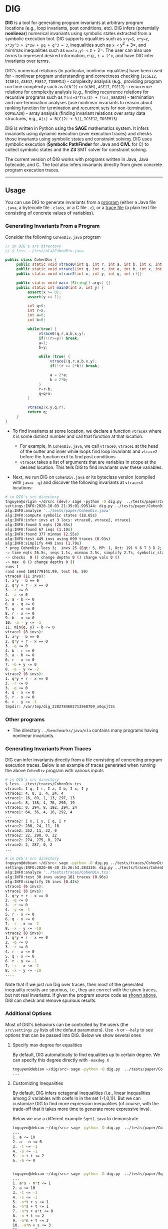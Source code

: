 * DIG
  :PROPERTIES:
  :CUSTOM_ID: dig
  :END:

*DIG* is a tool for generating program invariants at arbitrary program
locations (e.g., loop invariants, post conditions, etc). DIG infers
(potentially *nonlinear*) numerical invariants using symbolic states
extracted from a symbolic execution tool. DIG supports equalities such
as =x+y=5=, =x*y=z=, =x*3y^3 + 2*zw + pq + q^3 = 3=, inequalities such
as =x <= y^2 + 3=, and min/max inequalities such as =max(x,y) <= z + 2=.
The user can also use /terms/ to represent desired information, e.g.,
=t = 2^x=, and have DIG infer invariants over terms.

DIG's numerical relations (in particular, nonlinear equalities) have
been used for - nonlinear program understanding and correctness checking
(=ICSE12=, =ICSE14=, =ASE17=, =FSE17=, =TOSEM13=) - complexity analysis
(e.g., providing program run time complexity such as =O(N^2)= or
=O(NM)=, =ASE17=, =FSE17=) - recurrence relations for complexity
analysis (e.g., finding recurrence relations for recursive programs such
as =T(n)=3*T(n/2) + f(n)=, =SEAD20=) - termination and non-termination
analyses (use nonlinear invariants to reason about ranking function for
termination and recurrent sets for non-termination, =OOPSLA20=) - array
analysis (finding invariant relations over array data structures, e.g.,
=A[i] = B[C[2i + 3]]=, =ICSE12=, =TOSEM13=)

DIG is written in Python using the *SAGE* mathematics system. It infers
invariants using dynamic execution (over execution traces) and checks
those invariants using symbolic states and constraint solving. DIG uses
symbolic execution (*Symbolic PathFinder* for Java and *CIVL* for C) to
collect symbolic states and the *Z3* SMT solver for constraint solving.

The current version of DIG works with programs written in Java, Java
bytecode, and C. The tool also infers invariants direclty from given
concrete program execution traces.

--------------

** Usage
   :PROPERTIES:
   :CUSTOM_ID: usage
   :END:

You can use DIG to generate invariants from a
[[#generating-invariants-from-a-program][program]] (either a Java file
=.java=, a bytecode file =.class=, or a C file =.c=), or a
[[#generating-invariants-from-traces][trace file]] (a plain text file
consisting of concrete values of variables).

*** Generating Invariants From a Program
    :PROPERTIES:
    :CUSTOM_ID: generating-invariants-from-a-program
    :END:

Consider the following =CohenDiv.java= program

#+BEGIN_SRC java
    // in DIG's src directory
    // $ less ../test/nla/CohenDiv.java

    public class CohenDiv {
         public static void vtrace0(int q, int r, int a, int b, int x, int y){}
         public static void vtrace1(int q, int r, int a, int b, int x, int y){}
         public static void vtrace2(int x, int y, int q, int r){}

         public static void main (String[] args) {}
         public static int mainQ(int x, int y) {
              assert(x >= 0);
              assert(y >= 1);

              int q=0;
              int r=x;
              int a=0;
              int b=0;

              while(true) {
                   vtrace0(q,r,a,b,x,y);
                   if(!(r>=y)) break;
                   a=1;
                   b=y;

                   while (true) {
                        vtrace1(q,r,a,b,x,y);
                        if(!(r >= 2*b)) break;

                        a = 2*a;
                        b = 2*b;
                   }
                   r=r-b;
                   q=q+a;
              }

              vtrace2(x,y,q,r);
              return q;
         }
    }
#+END_SRC

- To find invariants at some location, we declare a function =vtraceX=
  where =X= is some distinct number and call that function at that
  location.

  - For example, in =CohenDiv.java=, we call =vtrace0=, =vtrace1= at the
    head of the outter and inner while loops find loop invariants and
    =vtrace2= before the function exit to find post conditions.
  - =vtraceX= takes a list of arguments that are variables in scope at
    the desired location. This tells DIG to find invariants over these
    variables.

- Next, we run DIG on =CohenDiv.java= or its byteclass version (compiled
  with =javac -g=) and discover the following invariants at =vtracesX=
  locations:

#+BEGIN_SRC sh
    # in DIG's src directory
    tnguyen@origin ~/d/src (dev)> sage -python -O dig.py  ../tests/paper/CohenDiv.java -log 3
    settings:INFO:2020-10-03 21:39:01.995144: dig.py ../tests/paper/CohenDiv.java -log 3
    alg:INFO:analyze '../tests/paper/CohenDiv.java'
    alg:INFO:compute symbolic states (18.65s)
    alg:INFO:infer invs at 3 locs: vtrace0, vtrace2, vtrace1
    alg:INFO:found 5 eqts (26.55s)
    alg:INFO:found 67 ieqs (1.10s)
    alg:INFO:found 377 minmax (2.55s)
    alg:INFO:test 449 invs using 699 traces (0.93s)
    alg:INFO:simplify 449 invs (1.79s)
    * prog CohenDiv locs 3;  invs 25 (Eqt: 5, MP: 1, Oct: 19) V 6 T 3 D 2;  NL 5 (2) ;
    -> time eqts 26.5s, ieqs 1.1s, minmax 2.5s, simplify 2.7s, symbolic_states 18.7s, total 51.9s
    -> checks  0 () change depths 0 () change vals 0 ()
    -> max  0 () change depths 0 ()
    runs 1
    rand seed 1601779141.99, test (6, 59)
    vtrace0 (11 invs):
    1. a*y - b == 0
    2. q*y + r - x == 0
    3. -r <= 0
    4. -a <= 0
    5. a - b <= 0
    6. a - q <= 0
    7. q - x <= 0
    8. r - x <= 0
    9. b - x <= 0
    10. -a - y <= -1
    11. min(q, y) - b <= 0
    vtrace1 (8 invs):
    1. a*y - b == 0
    2. q*y + r - x == 0
    3. -q <= 0
    4. b - r <= 0
    5. a - b <= 0
    6. r - x <= 0
    7. -b + y <= 0
    8. -a - y <= -2
    vtrace2 (6 invs):
    1. q*y + r - x == 0
    2. -r <= 0
    3. -q <= 0
    4. q - x <= 0
    5. r - x <= 0
    6. r - y <= -1
    tmpdir: /var/tmp/dig_2282784602713568709_x0qxjt3s
#+END_SRC

*** Other programs
    :PROPERTIES:
    :CUSTOM_ID: other-programs
    :END:

- The directory =../benchmarks/java/nla= contains many programs having
  nonlinear invariants.

*** Generating Invariants From Traces
    :PROPERTIES:
    :CUSTOM_ID: generating-invariants-from-traces
    :END:

DIG can infer invariants directly from a file consisting of concreting
program execution traces. Below is an example of traces generated when
running the above =CohenDiv= program with various inputs

#+BEGIN_SRC sh
    # in DIG's src directory
    $ less ../test/traces/CohenDiv.tcs
    vtrace1: I q, I r, I a, I b, I x, I y
    vtrace1: 4, 8, 1, 4, 24, 4
    vtrace1: 16, 89, 1, 13, 297, 13
    vtrace1: 8, 138, 4, 76, 290, 19
    vtrace1: 0, 294, 8, 192, 294, 24
    vtrace1: 64, 36, 4, 16, 292, 4
    ...
    vtrace2: I x, I y, I q, I r
    vtrace2: 280, 24, 11, 16
    vtrace2: 352, 11, 32, 0
    vtrace2: 22, 298, 0, 22
    vtrace2: 274, 275, 0, 274
    vtrace2: 2, 287, 0, 2
    ...
#+END_SRC

#+BEGIN_SRC sh
    # in DIG's src directory
    tnguyen@debian ~/d/src> sage -python -O dig.py ../tests/traces/CohenDiv.tcs -log 3
    settings:INFO:2020-06-30 15:26:53.384339: dig.py ../tests/traces/CohenDiv.tcs -log 3
    alg:INFO:analyze '../tests/traces/CohenDiv.tcs'
    alg:INFO:test 30 invs using 181 traces (0.96s)
    alg:INFO:simplify 26 invs (0.42s)
    vtrace1 (6 invs):
    vtrace1 (8 invs):
    1. q*y + r - x == 0
    2. -q <= 0
    3. -r <= 0
    4. -y <= -1
    5. r - x <= 0
    6. q - x <= 0
    7. -r - x <= -2
    8. -x - y <= -10
    vtrace2 (8 invs):
    1. q*y + r - x == 0
    2. -q <= 0
    3. -r <= 0
    4. r - x <= 0
    5. q - x <= 0
    6. r - y <= -1
    7. -r - x <= -2
    8. -x - y <= -10
    ....
#+END_SRC

Note that if we just run Dig over traces, then most of the generated
inequality results are spurious, i.e., they are correct with the given
traces, but not real invariants. If given the program source code as
[[#generating-invariants-from-a-program][shown above]], DIG can check
and remove spurious results.

*** Additional Options
    :PROPERTIES:
    :CUSTOM_ID: additional-options
    :END:

Most of DIG's behaviors can be controlled by the users (the
=src\settings.py= lists all the defaut parameters). Use =-h= or =--help=
to see options that can be passed into DIG. Below we show several ones

**** Specify max degree for equalities
     :PROPERTIES:
     :CUSTOM_ID: specify-max-degree-for-equalities
     :END:

By default, DIG automatically to find equalities up to certain degree.
We can specify this degree directly with =-maxdeg X=

#+BEGIN_SRC sh
    tnguyen@debian ~/dig/src> sage -python -O dig.py  ../tests/paper/CohenDiv.java   -log 3 -maxdeg 2 -noieqs  #find equalities up to degree 2 and donot infer inequalities
    ...
#+END_SRC

**** Customizing Inequalities
     :PROPERTIES:
     :CUSTOM_ID: customizing-inequalities
     :END:

By default, DIG infers octagonal inequalities (i.e., linear inequalities
among 2 variables with coefs in in the set {-1,0,1}). But we can
customize DIG to find more expression inequalities (of course, with the
trade-off that it takes more time to generate more expressive invs).

Below we use a different example =Sqrt1.java= to demonstrate

#+BEGIN_SRC sh
    tnguyen@debian ~/dig/src> sage -python -O dig.py  ../tests/paper/CohenDiv.java  -log 3  -noeqts  # for demonstration, only find default, octagonal, ieq's.
    ...
    1. a <= 10
    2. a - n <= 0
    3. -t <= -1
    4. -s <= -1
    5. -n + t <= 2
    6. -a <= 0


    tnguyen@debian ~/dig/src> sage -python -O dig.py  ../tests/paper/Sqrt1.java  -log 4 -noeqts -ideg 2  # find nonlinear octagonal inequalities
    ...
    1. a*s - n*t <= 1
    2. a <= 10
    3. -t <= -1
    4. -s <= -1
    5. -n*t + s <= 1
    6. -n*s + t <= 1
    7. -n*s + a*t <= 0
    8. -n + t <= 2
    9. -a*n + t <= 2
    10. -a*n + s <= 3
    11. -a <= 0

    tnguyen@debian ~/dig/src> timeout 900 sage -python -O dig.py  ../tests/paper/Sqrt1.java  -log 4 -noeqts -icoefs 2  # find linear inequalities with coefs in {2,-1,0,1,2}
    ...
    1. a <= 10
    2. 2*a - n <= 1
    3. -t <= -1
    4. -s <= -1
    5. -n + 2*t <= 6
    6. -a <= 0
    7. -2*n + t <= 1
    8. -2*n + s <= 2
#+END_SRC

--------------

** Setup
   :PROPERTIES:
   :CUSTOM_ID: setup
   :END:

First, clone DIG

#+BEGIN_SRC sh
    git clone https://github.com/unsat/dig.git
#+END_SRC

Then go to DIG's directory (=cd dig=). Also make sure that you're in the
right branch (e.g., =master= or =dev=). To run DIG, you can either use
the [[#using-docker][provided /docker/ script]] (easiest way) or
[[#installing-dig][install DIG yourself]].

*** Using DOCKER
    :PROPERTIES:
    :CUSTOM_ID: using-docker
    :END:

#+BEGIN_SRC sh
    # in DIG's directory

    # build the docker image,
    $ docker build . -t='dig'
    ...
    ...
    # this will take some time as it will build a Linux image with all necessary dependencies to run DIG.  

    # then run dig
    $ docker run -it dig

    # docker will drop you into a Linux prompt like below.
    $ root@b53e0bd86c11:/dig/src#
#+END_SRC

You are now ready to use DIG, see instructions in the [[#usage][USAGE]]
section

*** Installing DIG
    :PROPERTIES:
    :CUSTOM_ID: installing-dig
    :END:

You can also install DIG yourself. The tool has been tested using the
following setup:

- Debian Linux 9 or 10 (64 bit)
- SageMath =9.0= (64 bit)
- Microsoft Z3 SMT solver =4.8.3=
- Java JDK (Oracle =1.8.0_121= or OpenJDK =1.8.0_122=)
- Java PathFinder and Symbolic Finder:

  - JPF (=java-8= branch, commit
    [[https://github.com/javapathfinder/jpf-core/commit/18a0c42de3e80be0c2ddcf0d212e376e576fcda0][=18a0c42de3e80be0c2ddcf0d212e376e576fcda0=]])
  - SPF (commit
    [[https://github.com/SymbolicPathFinder/jpf-symbc/commit/98a0e08fee323c15b651110dd3c28b2ce0c4e274][=98a0e08fee323c15b651110dd3c28b2ce0c4e274=]])

**** Installing SAGE and Z3
     :PROPERTIES:
     :CUSTOM_ID: installing-sage-and-z3
     :END:

- Setup SAGE: download a precompiled
  [[http://mirrors.mit.edu/sage/linux/64bit/index.html][SageMath]]
  binary
- Setup Z3: [[https://github.com/Z3Prover/z3/releases][download]] and
  build Z3 by following the instructions in its README file
- To check that you have all needed stuff

#+BEGIN_SRC sh
    # in DIG's src directory
    $ cd src
    $ sage helpers/check_requirements.py
    ...
    ...
    Everything seems OK. Have fun with DIG!
#+END_SRC

**** For Java files: install Java and Symbolic PathFinder
     :PROPERTIES:
     :CUSTOM_ID: for-java-files-install-java-and-symbolic-pathfinder
     :END:

- Install Java 8: either the JDK from Oracle 1.8.0\_121 or the OpenJDK
  packaged in Debian (=apt-get install -y default-jdk=, besure the
  version is 1.8.0\_121 or 1.8.0\_122).

- Install both Java PathFinder and the Symbolic Pathfinder extension

#+BEGIN_SRC sh
    $ mkdir /PATH/TO/JPF
    $ cd /PATH/TO/JPF
    $ git clone https://github.com/javapathfinder/jpf-core #JPF
    $ git clone https://github.com/SymbolicPathFinder/jpf-symbc #Symbolic extension

    # build jpf
    $ cd jpf-core
    $ git checkout java-8  #switch to the java-8 branch
    $ ant

    #copy patched Listener file to SPF
    $ cp /PATH/TO/dig/src/java/InvariantListenerVu.java jpf-symbc/src/main/gov/nasa/jpf/symbc

    # build spf
    $ cd jpf-symbc
    $ ant

    # sometimes it helps to rebuild jpf-core again
    # cd jpf-core
    $ ant


    # Add the following to `~/.jpf/site.properties` (create `~/.jpf` if it doesn't exist)
    jpf-core = /PATH/TO/JPF/jpf-core
    jpf-symbc = /PATH/TO/JPF/jpf-symbc
    extensions=${jpf-core},${jpf-symbc}
#+END_SRC

- Compile Java files in =java= directory for instrumenting Java byte
  classes

#+BEGIN_SRC sh
    # in DIG's src directory
    $ cd src/java
    $ make
#+END_SRC

**** For C files: install the [[https://vsl.cis.udel.edu/civl/][CIVL
symbolic execution tool]]
     :PROPERTIES:
     :CUSTOM_ID: for-c-files-install-the-civl-symbolic-execution-tool
     :END:

- Build CIL

#+BEGIN_SRC sh
    # build CIL
    $ git clone https://github.com/cil-project/cil.git
    $ cd cil
    $ ./configure ; make
#+END_SRC

- Compile the Ocaml files in =ocaml= directory for instrumenting C files
  (to CIVL format)

#+BEGIN_SRC sh
    # in DIG's src directory
    $ cd src/ocaml
    $ edit Makefile  #point the OCAML_OPTIONS to where CIL is
    $ make
#+END_SRC

- Get CIVL

#+BEGIN_SRC sh
    $ wget --no-check-certificate https://vsl.cis.udel.edu/lib/sw/civl/1.20/r5259/release/CIVL-1.20_5259.tgz
    $ tar xf CIVL-1.20_5259.tgz
    $ ln -sf CIVL-1.20_5259 civl
    $ ln -sf civl/lib/ lib


    # Tell CIVL to use Z3  by editing the ~/.sarl file
    prover {
     aliases = z3;
     kind = Z3;
     version = "4.8.7 - 64 bit";
     path = "/home/SHARED/Devel/Z3/z3/z3";
     timeout = 10.0;
     showQueries = false;
     showInconclusives = false;
     showErrors = true;
    }

    # test CIVL
    $ /home/SHARED/Devel/JAVA/jdk/bin/java -jar /home/SHARED/Devel/CIVL/lib/civl-1.20_5259.jar verify -maxdepth=20 $DIG/tests/tools/cohendiv_civl.c
    CIVL v1.20 of 2019-09-27 -- http://vsl.cis.udel.edu/civl
    vtrace1: q = 0; r = X_x; a = 0; b = 0; x = X_x; y = X_y
    path condition: (0<=(X_x-1))&&(0<=(X_y-1))
    ...
#+END_SRC

**** Setup Paths
     :PROPERTIES:
     :CUSTOM_ID: setup-paths
     :END:

- Put the following in your =~/.sh_profile=

#+BEGIN_SRC sh
    # ~/.sh_profile
    export Z3=PATH/TO/z3   #Z3 dir
    export SAGE=PATH/TO/sage  #where your SAGE dir is
    export PYTHONPATH=$Z3/src/api/python:$PYTHONPATH
    export JAVA_HOME=/PATH/TO/JAVA
    export PATH=$SAGE:$JAVA_HOME/bin:$PATH
    export JPF_HOME=/PATH/TO/JPF
    export LD_LIBRARY_PATH=$LD_LIBRARY_PATH:$JPF_HOME/jpf-symbc/lib/
#+END_SRC

- Some troubleshooting tips:

  - Make sure SAGE works, e.g., =sage= to run the SAGE interpreter or
    =sage --help=
  - Make sure Z3 is installed correctly so that you can do
    =sage -c "import z3; z3.get_version()"= without error.
  - Use DIG with =-log 4= to enable detail logging information, also
    look at the =settings.py= for various settings on where DIG looks
    for external programs such as =java= and =javac=

--------------

** Publications
   :PROPERTIES:
   :CUSTOM_ID: publications
   :END:

Technical information about DIG can be found from these papers. The
=SymInfer paper (ASE17)= is probably a good start.

- Ton Chanh Le, Timos Antonopoulos, Parisa Fathololumi, Eric Koskinen,
  ThanhVu Nguyen. DynamiTe: Dynamic Termination and Non-termination
  Proofs. Proc. ACM Program. Lang. (OOPSLA), 2020
- ThanhVu Nguyen, Didier Ishimwe, Alexey Malyshev, Timos Antonopoulos,
  and Quoc-Sang Phan. Using Dynamically Inferred Invariants to Analyze
  Program Runtime Complexity. Workshop on Software Security from Design
  to Deployment, 2020
- ThanhVu Nguyen, Matthew Dwyer, and William Visser. SymInfer: Inferring
  Program Invariants using Symbolic States. In Automated Software
  Engineering (ASE). IEEE, 2017.
- ThanhVu Nguyen, Timos Antopoulos, Andrew Ruef, and Michael Hicks. A
  Counterexample-guided Approach to Finding Numerical Invariants. In
  11th Joint Meeting on Foundations of Software Engineering (ESEC/FSE),
  pages 605--615. ACM, 2017.
- ThanhVu Nguyen, Deepak Kapur, Westley Weimer, and Stephanie Forrest.
  DIG: A Dynamic Invariant Generator for Polynomial and Array
  Invariants. Transactions on Software Engineering Methodology (TOSEM),
  23(4):30:1--30:30, 2014.
- ThanhVu Nguyen, Deepak Kapur, Westley Weimer, and Stephanie Forrest.
  Using Dynamic Analysis to Generate Disjunctive Invariants. In 36th
  International Conference on Software Engineering (ICSE), pages
  608--619. IEEE, 2014.
- ThanhVu Nguyen, Deepak Kapur, Westley Weimer, and Stephanie Forrest.
  Using Dynamic Analysis to Discover Polynomial and Array Invariants. In
  34th International Conference on Software Engineering (ICSE), pages
  683--693. IEEE, 2012. =Distinguish Paper award=

** ACKNOWLEDGEMENTS
   :PROPERTIES:
   :CUSTOM_ID: acknowledgements
   :END:

- This project is supported in part by NSF grant CCF-1948536 and ARO
  grant W911NF-19-1-0054.
